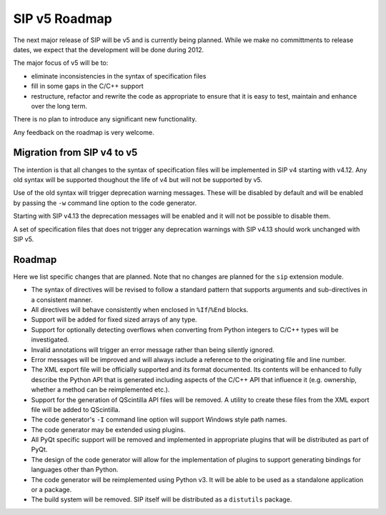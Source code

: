SIP v5 Roadmap
==============

The next major release of SIP will be v5 and is currently being planned.  While
we make no committments to release dates, we expect that the development will
be done during 2012.

The major focus of v5 will be to:

- eliminate inconsistencies in the syntax of specification files

- fill in some gaps in the C/C++ support

- restructure, refactor and rewrite the code as appropriate to ensure that it
  is easy to test, maintain and enhance over the long term.

There is no plan to introduce any significant new functionality.

Any feedback on the roadmap is very welcome.


Migration from SIP v4 to v5
---------------------------

The intention is that all changes to the syntax of specification files will be
implemented in SIP v4 starting with v4.12.  Any old syntax will be supported
thoughout the life of v4 but will not be supported by v5.

Use of the old syntax will trigger deprecation warning messages.  These will be
disabled by default and will be enabled by passing the ``-w`` command line
option to the code generator.

Starting with SIP v4.13 the deprecation messages will be enabled and it will
not be possible to disable them.

A set of specification files that does not trigger any deprecation warnings
with SIP v4.13 should work unchanged with SIP v5.


Roadmap
-------

Here we list specific changes that are planned.  Note that no changes are
planned for the ``sip`` extension module.

- The syntax of directives will be revised to follow a standard pattern that
  supports arguments and sub-directives in a consistent manner.

- All directives will behave consistently when enclosed in ``%If``/``%End``
  blocks.

- Support will be added for fixed sized arrays of any type.

- Support for optionally detecting overflows when converting from Python
  integers to C/C++ types will be investigated.

- Invalid annotations will trigger an error message rather than being silently
  ignored.

- Error messages will be improved and will always include a reference to the
  originating file and line number.

- The XML export file will be officially supported and its format documented.
  Its contents will be enhanced to fully describe the Python API that is
  generated including aspects of the C/C++ API that influence it (e.g.
  ownership, whether a method can be reimplemented etc.).

- Support for the generation of QScintilla API files will be removed.  A
  utility to create these files from the XML export file will be added to
  QScintilla.

- The code generator's ``-I`` command line option will support Windows style
  path names.

- The code generator may be extended using plugins.

- All PyQt specific support will be removed and implemented in appropriate
  plugins that will be distributed as part of PyQt.

- The design of the code generator will allow for the implementation of plugins
  to support generating bindings for languages other than Python.

- The code generator will be reimplemented using Python v3.  It will be able to
  be used as a standalone application or a package.

- The build system will be removed.  SIP itself will be distributed as a
  ``distutils`` package.
